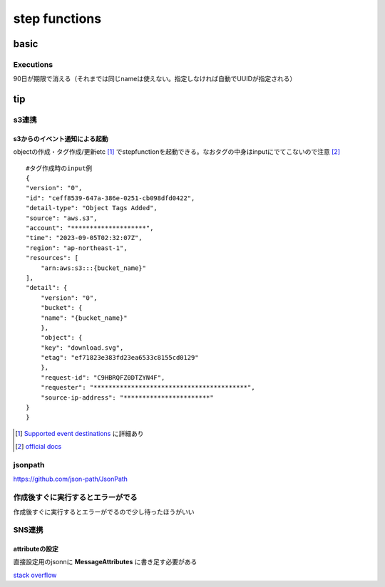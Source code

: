 =================
step functions
=================
---------------------------
basic
---------------------------
Executions
==================
90日が期限で消える（それまでは同じnameは使えない。指定しなければ自動でUUIDが指定される）

--------------------
tip
--------------------
s3連携
==========================
s3からのイベント通知による起動
--------------------------------

objectの作成・タグ作成/更新etc [#]_ でstepfunctionを起動できる。なおタグの中身はinputにでてこないので注意 [#]_

::

    #タグ作成時のinput例
    {
    "version": "0",
    "id": "ceff8539-647a-386e-0251-cb098dfd0422",
    "detail-type": "Object Tags Added",
    "source": "aws.s3",
    "account": "********************",
    "time": "2023-09-05T02:32:07Z",
    "region": "ap-northeast-1",
    "resources": [
        "arn:aws:s3:::{bucket_name}"
    ],
    "detail": {
        "version": "0",
        "bucket": {
        "name": "{bucket_name}"
        },
        "object": {
        "key": "download.svg",
        "etag": "ef71823e383fd23ea6533c8155cd0129"
        },
        "request-id": "C9HBRQFZ0DTZYN4F",
        "requester": "*****************************************",
        "source-ip-address": "***********************"
    }
    }


.. [#] `Supported event destinations <https://docs.aws.amazon.com/AmazonS3/latest/userguide/notification-how-to-event-types-and-destinations.html#supported-notification-destinations>`__ に詳細あり

.. [#] `official docs <https://docs.aws.amazon.com/step-functions/latest/dg/tutorial-cloudwatch-events-s3.html>`__



jsonpath
=====================================

https://github.com/json-path/JsonPath

作成後すぐに実行するとエラーがでる
=================================

作成後すぐに実行するとエラーがでるので少し待ったほうがいい


SNS連携
====================

attributeの設定
----------------------
直接設定用のjsonnに **MessageAttributes** に書き足す必要がある

.. code-block:: yaml
    :emphasize-lines: 7-12

    {
    "Type": "Task",
    "Resource": "arn:aws:states:::sns:publish",
    "Parameters": {
        "Message.$": "$",
        "TopicArn": "arn:aws:sns:ap-northeast-1:**********:MyTopic",
        "MessageAttributes": {
        "env": {
            "DataType": "String",
            "StringValue": "dev"
        }
    }
    },
    "End": true
    }

`stack overflow <https://stackoverflow.com/questions/57619197/how-to-pass-jsonpath-to-messageattribute-while-publishing-sns-message-from-a-ste>`__


